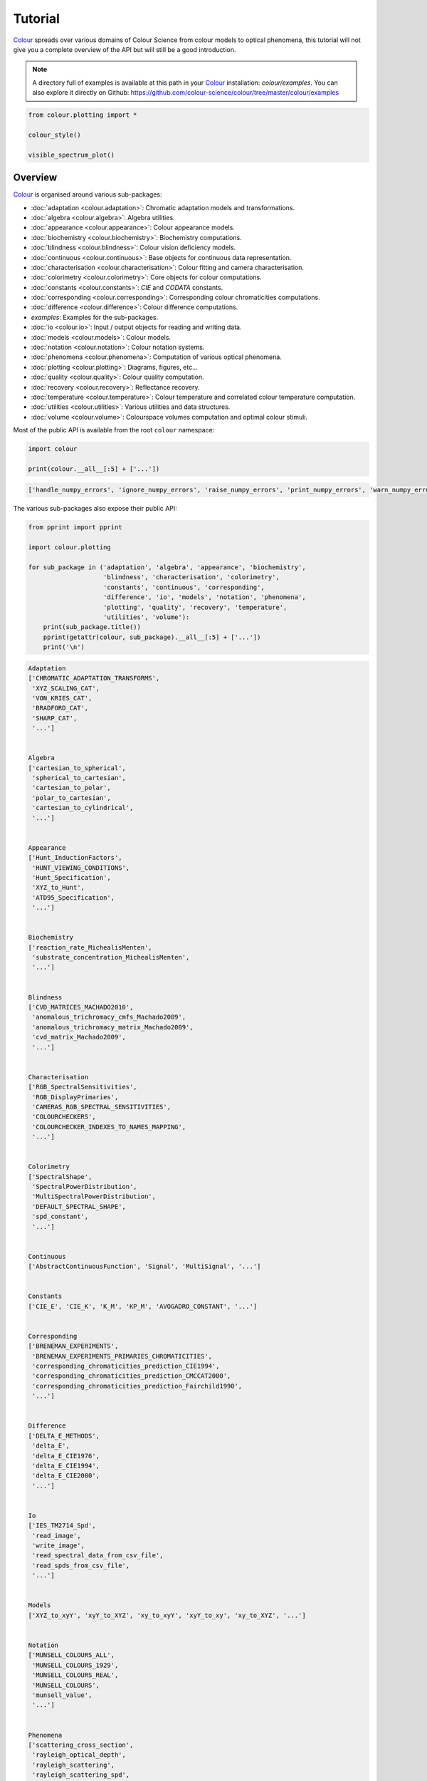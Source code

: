 Tutorial
========

`Colour <https://github.com/colour-science/Colour/>`__ spreads over
various domains of Colour Science from colour models to optical
phenomena, this tutorial will not give you a complete overview of the
API but will still be a good introduction.

.. note::

    A directory full of examples is available at this path in your
    `Colour <https://github.com/colour-science/Colour/>`__ installation:
    *colour/examples*. You can also explore it directly on Github:
    https://github.com/colour-science/colour/tree/master/colour/examples


.. code:: python

    from colour.plotting import *

    colour_style()

    visible_spectrum_plot()



.. image:: _static/Tutorial_Visible_Spectrum.png


Overview
--------

`Colour <https://github.com/colour-science/Colour/>`__ is organised
around various sub-packages:

-  :doc:`adaptation <colour.adaptation>`: Chromatic adaptation models and transformations.
-  :doc:`algebra <colour.algebra>`: Algebra utilities.
-  :doc:`appearance <colour.appearance>`: Colour appearance models.
-  :doc:`biochemistry <colour.biochemistry>`: Biochemistry computations.
-  :doc:`blindness <colour.blindness>`: Colour vision deficiency models.
-  :doc:`continuous <colour.continuous>`: Base objects for continuous data representation.
-  :doc:`characterisation <colour.characterisation>`: Colour fitting and camera characterisation.
-  :doc:`colorimetry <colour.colorimetry>`: Core objects for colour computations.
-  :doc:`constants <colour.constants>`: *CIE* and *CODATA* constants.
-  :doc:`corresponding <colour.corresponding>`: Corresponding colour chromaticities computations.
-  :doc:`difference <colour.difference>`: Colour difference computations.
-  *examples*: Examples for the sub-packages.
-  :doc:`io <colour.io>`: Input / output objects for reading and writing data.
-  :doc:`models <colour.models>`: Colour models.
-  :doc:`notation <colour.notation>`: Colour notation systems.
-  :doc:`phenomena <colour.phenomena>`: Computation of various optical phenomena.
-  :doc:`plotting <colour.plotting>`: Diagrams, figures, etc…
-  :doc:`quality <colour.quality>`: Colour quality computation.
-  :doc:`recovery <colour.recovery>`: Reflectance recovery.
-  :doc:`temperature <colour.temperature>`: Colour temperature and correlated colour temperature
   computation.
-  :doc:`utilities <colour.utilities>`: Various utilities and data structures.
-  :doc:`volume <colour.volume>`: Colourspace volumes computation and optimal colour
   stimuli.

Most of the public API is available from the root ``colour`` namespace:

.. code:: python

    import colour

    print(colour.__all__[:5] + ['...'])


.. code-block:: text

    ['handle_numpy_errors', 'ignore_numpy_errors', 'raise_numpy_errors', 'print_numpy_errors', 'warn_numpy_errors', '...']


The various sub-packages also expose their public API:

.. code:: python

    from pprint import pprint

    import colour.plotting

    for sub_package in ('adaptation', 'algebra', 'appearance', 'biochemistry',
                        'blindness', 'characterisation', 'colorimetry',
                        'constants', 'continuous', 'corresponding',
                        'difference', 'io', 'models', 'notation', 'phenomena',
                        'plotting', 'quality', 'recovery', 'temperature',
                        'utilities', 'volume'):
        print(sub_package.title())
        pprint(getattr(colour, sub_package).__all__[:5] + ['...'])
        print('\n')


.. code-block:: text

    Adaptation
    ['CHROMATIC_ADAPTATION_TRANSFORMS',
     'XYZ_SCALING_CAT',
     'VON_KRIES_CAT',
     'BRADFORD_CAT',
     'SHARP_CAT',
     '...']


    Algebra
    ['cartesian_to_spherical',
     'spherical_to_cartesian',
     'cartesian_to_polar',
     'polar_to_cartesian',
     'cartesian_to_cylindrical',
     '...']


    Appearance
    ['Hunt_InductionFactors',
     'HUNT_VIEWING_CONDITIONS',
     'Hunt_Specification',
     'XYZ_to_Hunt',
     'ATD95_Specification',
     '...']


    Biochemistry
    ['reaction_rate_MichealisMenten',
     'substrate_concentration_MichealisMenten',
     '...']


    Blindness
    ['CVD_MATRICES_MACHADO2010',
     'anomalous_trichromacy_cmfs_Machado2009',
     'anomalous_trichromacy_matrix_Machado2009',
     'cvd_matrix_Machado2009',
     '...']


    Characterisation
    ['RGB_SpectralSensitivities',
     'RGB_DisplayPrimaries',
     'CAMERAS_RGB_SPECTRAL_SENSITIVITIES',
     'COLOURCHECKERS',
     'COLOURCHECKER_INDEXES_TO_NAMES_MAPPING',
     '...']


    Colorimetry
    ['SpectralShape',
     'SpectralPowerDistribution',
     'MultiSpectralPowerDistribution',
     'DEFAULT_SPECTRAL_SHAPE',
     'spd_constant',
     '...']


    Continuous
    ['AbstractContinuousFunction', 'Signal', 'MultiSignal', '...']


    Constants
    ['CIE_E', 'CIE_K', 'K_M', 'KP_M', 'AVOGADRO_CONSTANT', '...']


    Corresponding
    ['BRENEMAN_EXPERIMENTS',
     'BRENEMAN_EXPERIMENTS_PRIMARIES_CHROMATICITIES',
     'corresponding_chromaticities_prediction_CIE1994',
     'corresponding_chromaticities_prediction_CMCCAT2000',
     'corresponding_chromaticities_prediction_Fairchild1990',
     '...']


    Difference
    ['DELTA_E_METHODS',
     'delta_E',
     'delta_E_CIE1976',
     'delta_E_CIE1994',
     'delta_E_CIE2000',
     '...']


    Io
    ['IES_TM2714_Spd',
     'read_image',
     'write_image',
     'read_spectral_data_from_csv_file',
     'read_spds_from_csv_file',
     '...']


    Models
    ['XYZ_to_xyY', 'xyY_to_XYZ', 'xy_to_xyY', 'xyY_to_xy', 'xy_to_XYZ', '...']


    Notation
    ['MUNSELL_COLOURS_ALL',
     'MUNSELL_COLOURS_1929',
     'MUNSELL_COLOURS_REAL',
     'MUNSELL_COLOURS',
     'munsell_value',
     '...']


    Phenomena
    ['scattering_cross_section',
     'rayleigh_optical_depth',
     'rayleigh_scattering',
     'rayleigh_scattering_spd',
     '...']


    Plotting
    ['ASTM_G_173_ETR',
     'PLOTTING_RESOURCES_DIRECTORY',
     'DEFAULT_FIGURE_ASPECT_RATIO',
     'DEFAULT_FIGURE_WIDTH',
     'DEFAULT_FIGURE_HEIGHT',
     '...']


    Quality
    ['TCS_SPDS',
     'VS_SPDS',
     'CRI_Specification',
     'colour_rendering_index',
     'CQS_Specification',
     '...']


    Recovery
    ['SMITS_1999_SPDS',
     'XYZ_to_spectral_Meng2015',
     'RGB_to_spectral_Smits1999',
     'REFLECTANCE_RECOVERY_METHODS',
     'XYZ_to_spectral',
     '...']


    Temperature
    ['CCT_TO_UV_METHODS',
     'UV_TO_CCT_METHODS',
     'CCT_to_uv',
     'CCT_to_uv_Ohno2013',
     'CCT_to_uv_Robertson1968',
     '...']


    Utilities
    ['handle_numpy_errors',
     'ignore_numpy_errors',
     'raise_numpy_errors',
     'print_numpy_errors',
     'warn_numpy_errors',
     '...']


    Volume
    ['ILLUMINANTS_OPTIMAL_COLOUR_STIMULI',
     'is_within_macadam_limits',
     'is_within_mesh_volume',
     'is_within_pointer_gamut',
     'is_within_visible_spectrum',
     '...']




The code is documented and almost every docstrings have usage examples:

.. code:: python

    print(colour.temperature.CCT_to_uv_Ohno2013.__doc__)


.. code-block:: text


        Returns the *CIE UCS* colourspace *uv* chromaticity coordinates from given
        correlated colour temperature :math:`T_{cp}`, :math:`\Delta_{uv}` and
        colour matching functions using *Ohno (2013)* method.

        Parameters
        ----------
        CCT : numeric
            Correlated colour temperature :math:`T_{cp}`.
        D_uv : numeric, optional
            :math:`\Delta_{uv}`.
        cmfs : XYZ_ColourMatchingFunctions, optional
            Standard observer colour matching functions.

        Returns
        -------
        ndarray
            *CIE UCS* colourspace *uv* chromaticity coordinates.

        References
        ----------
        .. [4]  Ohno, Y. (2014). Practical Use and Calculation of CCT and Duv.
                LEUKOS, 10(1), 47–55. doi:10.1080/15502724.2014.839020

        Examples
        --------
        >>> from colour import STANDARD_OBSERVERS_CMFS
        >>> cmfs = STANDARD_OBSERVERS_CMFS['CIE 1931 2 Degree Standard Observer']
        >>> CCT = 6507.4342201047066
        >>> D_uv = 0.003223690901513
        >>> CCT_to_uv_Ohno2013(CCT, D_uv, cmfs)  # doctest: +ELLIPSIS
        array([ 0.1977999...,  0.3122004...])



At the core of `Colour <https://github.com/colour-science/Colour/>`__ is
the ``colour.colorimetry`` sub-package, it defines the objects needed
for spectral related computations and many others:

.. code:: python

    import colour.colorimetry as colorimetry

    pprint(colorimetry.__all__)


.. code-block:: text

    ['SpectralShape',
     'SpectralPowerDistribution',
     'MultiSpectralPowerDistribution',
     'DEFAULT_SPECTRAL_SHAPE',
     'spd_constant',
     'spd_zeros',
     'spd_ones',
     'spd_blackbody',
     'blackbody_spectral_radiance',
     'planck_law',
     'LMS_ConeFundamentals',
     'RGB_ColourMatchingFunctions',
     'XYZ_ColourMatchingFunctions',
     'CMFS',
     'LMS_CMFS',
     'RGB_CMFS',
     'STANDARD_OBSERVERS_CMFS',
     'ILLUMINANTS',
     'D_ILLUMINANTS_S_SPDS',
     'HUNTERLAB_ILLUMINANTS',
     'ILLUMINANTS_SPDS',
     'LIGHT_SOURCES',
     'LIGHT_SOURCES_SPDS',
     'LEFS',
     'PHOTOPIC_LEFS',
     'SCOTOPIC_LEFS',
     'BANDPASS_CORRECTION_METHODS',
     'bandpass_correction',
     'bandpass_correction_Stearns1988',
     'spd_CIE_illuminant_D_series',
     'CIE_standard_illuminant_A_function',
     'mesopic_luminous_efficiency_function',
     'mesopic_weighting_function',
     'LIGHTNESS_METHODS',
     'lightness',
     'lightness_Glasser1958',
     'lightness_Wyszecki1963',
     'lightness_CIE1976',
     'lightness_Fairchild2010',
     'lightness_Fairchild2011',
     'LUMINANCE_METHODS',
     'luminance',
     'luminance_Newhall1943',
     'luminance_ASTMD153508',
     'luminance_CIE1976',
     'luminance_Fairchild2010',
     'luminance_Fairchild2011',
     'dominant_wavelength',
     'complementary_wavelength',
     'excitation_purity',
     'colorimetric_purity',
     'luminous_flux',
     'luminous_efficiency',
     'luminous_efficacy',
     'RGB_10_degree_cmfs_to_LMS_10_degree_cmfs',
     'RGB_2_degree_cmfs_to_XYZ_2_degree_cmfs',
     'RGB_10_degree_cmfs_to_XYZ_10_degree_cmfs',
     'LMS_2_degree_cmfs_to_XYZ_2_degree_cmfs',
     'LMS_10_degree_cmfs_to_XYZ_10_degree_cmfs',
     'SPECTRAL_TO_XYZ_METHODS',
     'spectral_to_XYZ',
     'ASTME30815_PRACTISE_SHAPE',
     'lagrange_coefficients_ASTME202211',
     'tristimulus_weighting_factors_ASTME202211',
     'adjust_tristimulus_weighting_factors_ASTME30815',
     'spectral_to_XYZ_integration',
     'spectral_to_XYZ_tristimulus_weighting_factors_ASTME30815',
     'spectral_to_XYZ_ASTME30815',
     'wavelength_to_XYZ',
     'WHITENESS_METHODS',
     'whiteness',
     'whiteness_Berger1959',
     'whiteness_Taube1960',
     'whiteness_Stensby1968',
     'whiteness_ASTME313',
     'whiteness_Ganz1979',
     'whiteness_CIE2004',
     'YELLOWNESS_METHODS',
     'yellowness',
     'yellowness_ASTMD1925',
     'yellowness_ASTME313']


`Colour <https://github.com/colour-science/Colour/>`__ computations
leverage a comprehensive dataset available in pretty much each
sub-packages, for example ``colour.colorimetry.dataset`` defines the
following data:

.. code:: python

    import colour.colorimetry.dataset as dataset

    pprint(dataset.__all__)


.. code-block:: text

    ['CMFS',
     'LMS_CMFS',
     'RGB_CMFS',
     'STANDARD_OBSERVERS_CMFS',
     'ILLUMINANTS',
     'D_ILLUMINANTS_S_SPDS',
     'HUNTERLAB_ILLUMINANTS',
     'ILLUMINANTS_SPDS',
     'LIGHT_SOURCES',
     'LIGHT_SOURCES_SPDS',
     'LEFS',
     'PHOTOPIC_LEFS',
     'SCOTOPIC_LEFS']


From Spectral Power Distribution
--------------------------------

Whether it be a sample spectral power distribution, colour matching
functions or illuminants, spectral data is manipulated using an object
built with the ``colour.SpectralPowerDistribution`` class or based on
it:

.. code:: python

    # Defining a sample spectral power distribution data.
    sample_spd_data = {
        380: 0.048,
        385: 0.051,
        390: 0.055,
        395: 0.060,
        400: 0.065,
        405: 0.068,
        410: 0.068,
        415: 0.067,
        420: 0.064,
        425: 0.062,
        430: 0.059,
        435: 0.057,
        440: 0.055,
        445: 0.054,
        450: 0.053,
        455: 0.053,
        460: 0.052,
        465: 0.052,
        470: 0.052,
        475: 0.053,
        480: 0.054,
        485: 0.055,
        490: 0.057,
        495: 0.059,
        500: 0.061,
        505: 0.062,
        510: 0.065,
        515: 0.067,
        520: 0.070,
        525: 0.072,
        530: 0.074,
        535: 0.075,
        540: 0.076,
        545: 0.078,
        550: 0.079,
        555: 0.082,
        560: 0.087,
        565: 0.092,
        570: 0.100,
        575: 0.107,
        580: 0.115,
        585: 0.122,
        590: 0.129,
        595: 0.134,
        600: 0.138,
        605: 0.142,
        610: 0.146,
        615: 0.150,
        620: 0.154,
        625: 0.158,
        630: 0.163,
        635: 0.167,
        640: 0.173,
        645: 0.180,
        650: 0.188,
        655: 0.196,
        660: 0.204,
        665: 0.213,
        670: 0.222,
        675: 0.231,
        680: 0.242,
        685: 0.251,
        690: 0.261,
        695: 0.271,
        700: 0.282,
        705: 0.294,
        710: 0.305,
        715: 0.318,
        720: 0.334,
        725: 0.354,
        730: 0.372,
        735: 0.392,
        740: 0.409,
        745: 0.420,
        750: 0.436,
        755: 0.450,
        760: 0.462,
        765: 0.465,
        770: 0.448,
        775: 0.432,
        780: 0.421}

    spd = colour.SpectralPowerDistribution(sample_spd_data, name='Sample')
    print(repr(spd))


.. code-block:: text

    SpectralPowerDistribution([[  3.80000000e+02,   4.80000000e-02],
                               [  3.85000000e+02,   5.10000000e-02],
                               [  3.90000000e+02,   5.50000000e-02],
                               [  3.95000000e+02,   6.00000000e-02],
                               [  4.00000000e+02,   6.50000000e-02],
                               [  4.05000000e+02,   6.80000000e-02],
                               [  4.10000000e+02,   6.80000000e-02],
                               [  4.15000000e+02,   6.70000000e-02],
                               [  4.20000000e+02,   6.40000000e-02],
                               [  4.25000000e+02,   6.20000000e-02],
                               [  4.30000000e+02,   5.90000000e-02],
                               [  4.35000000e+02,   5.70000000e-02],
                               [  4.40000000e+02,   5.50000000e-02],
                               [  4.45000000e+02,   5.40000000e-02],
                               [  4.50000000e+02,   5.30000000e-02],
                               [  4.55000000e+02,   5.30000000e-02],
                               [  4.60000000e+02,   5.20000000e-02],
                               [  4.65000000e+02,   5.20000000e-02],
                               [  4.70000000e+02,   5.20000000e-02],
                               [  4.75000000e+02,   5.30000000e-02],
                               [  4.80000000e+02,   5.40000000e-02],
                               [  4.85000000e+02,   5.50000000e-02],
                               [  4.90000000e+02,   5.70000000e-02],
                               [  4.95000000e+02,   5.90000000e-02],
                               [  5.00000000e+02,   6.10000000e-02],
                               [  5.05000000e+02,   6.20000000e-02],
                               [  5.10000000e+02,   6.50000000e-02],
                               [  5.15000000e+02,   6.70000000e-02],
                               [  5.20000000e+02,   7.00000000e-02],
                               [  5.25000000e+02,   7.20000000e-02],
                               [  5.30000000e+02,   7.40000000e-02],
                               [  5.35000000e+02,   7.50000000e-02],
                               [  5.40000000e+02,   7.60000000e-02],
                               [  5.45000000e+02,   7.80000000e-02],
                               [  5.50000000e+02,   7.90000000e-02],
                               [  5.55000000e+02,   8.20000000e-02],
                               [  5.60000000e+02,   8.70000000e-02],
                               [  5.65000000e+02,   9.20000000e-02],
                               [  5.70000000e+02,   1.00000000e-01],
                               [  5.75000000e+02,   1.07000000e-01],
                               [  5.80000000e+02,   1.15000000e-01],
                               [  5.85000000e+02,   1.22000000e-01],
                               [  5.90000000e+02,   1.29000000e-01],
                               [  5.95000000e+02,   1.34000000e-01],
                               [  6.00000000e+02,   1.38000000e-01],
                               [  6.05000000e+02,   1.42000000e-01],
                               [  6.10000000e+02,   1.46000000e-01],
                               [  6.15000000e+02,   1.50000000e-01],
                               [  6.20000000e+02,   1.54000000e-01],
                               [  6.25000000e+02,   1.58000000e-01],
                               [  6.30000000e+02,   1.63000000e-01],
                               [  6.35000000e+02,   1.67000000e-01],
                               [  6.40000000e+02,   1.73000000e-01],
                               [  6.45000000e+02,   1.80000000e-01],
                               [  6.50000000e+02,   1.88000000e-01],
                               [  6.55000000e+02,   1.96000000e-01],
                               [  6.60000000e+02,   2.04000000e-01],
                               [  6.65000000e+02,   2.13000000e-01],
                               [  6.70000000e+02,   2.22000000e-01],
                               [  6.75000000e+02,   2.31000000e-01],
                               [  6.80000000e+02,   2.42000000e-01],
                               [  6.85000000e+02,   2.51000000e-01],
                               [  6.90000000e+02,   2.61000000e-01],
                               [  6.95000000e+02,   2.71000000e-01],
                               [  7.00000000e+02,   2.82000000e-01],
                               [  7.05000000e+02,   2.94000000e-01],
                               [  7.10000000e+02,   3.05000000e-01],
                               [  7.15000000e+02,   3.18000000e-01],
                               [  7.20000000e+02,   3.34000000e-01],
                               [  7.25000000e+02,   3.54000000e-01],
                               [  7.30000000e+02,   3.72000000e-01],
                               [  7.35000000e+02,   3.92000000e-01],
                               [  7.40000000e+02,   4.09000000e-01],
                               [  7.45000000e+02,   4.20000000e-01],
                               [  7.50000000e+02,   4.36000000e-01],
                               [  7.55000000e+02,   4.50000000e-01],
                               [  7.60000000e+02,   4.62000000e-01],
                               [  7.65000000e+02,   4.65000000e-01],
                               [  7.70000000e+02,   4.48000000e-01],
                               [  7.75000000e+02,   4.32000000e-01],
                               [  7.80000000e+02,   4.21000000e-01]],
                              interpolator=SpragueInterpolator,
                              interpolator_args={},
                              extrapolator=Extrapolator,
                              extrapolator_args={u'right': None, u'method': u'Constant', u'left': None})


The sample spectral power distribution can be easily plotted against the
visible spectrum:

.. code:: python

    # Plotting the sample spectral power distribution.
    single_spd_plot(spd)



.. image:: _static/Tutorial_Sample_SPD.png


With the sample spectral power distribution defined, we can retrieve its
shape:

.. code:: python

    # Displaying the sample spectral power distribution shape.
    print(spd.shape)


.. code-block:: text

    (380.0, 780.0, 5.0)


The shape returned is an instance of ``colour.SpectralShape`` class:

.. code:: python

    repr(spd.shape)




.. code-block:: text

    'SpectralShape(380.0, 780.0, 5.0)'



``colour.SpectralShape`` is used throughout
`Colour <https://github.com/colour-science/Colour/>`__ to define
spectral dimensions and is instantiated as follows:

.. code:: python

    # Using *colour.SpectralShape* with iteration.
    shape = colour.SpectralShape(start=0, end=10, interval=1)
    for wavelength in shape:
        print(wavelength)

    # *colour.SpectralShape.range* method is providing the complete range of values.
    shape = colour.SpectralShape(0, 10, 0.5)
    shape.range()


.. code-block:: text

    0.0
    1.0
    2.0
    3.0
    4.0
    5.0
    6.0
    7.0
    8.0
    9.0
    10.0




.. code-block:: text

    array([  0. ,   0.5,   1. ,   1.5,   2. ,   2.5,   3. ,   3.5,   4. ,
             4.5,   5. ,   5.5,   6. ,   6.5,   7. ,   7.5,   8. ,   8.5,
             9. ,   9.5,  10. ])



`Colour <https://github.com/colour-science/Colour/>`__ defines three
convenient objects to create constant spectral power distributions:

-  ``colour.spd_constant``
-  ``colour.spd_zeros``
-  ``colour.spd_ones``

.. code:: python

    # Defining a constant spectral power distribution.
    spd_constant = colour.spd_constant(100)
    print('"Constant Spectral Power Distribution"')
    print(spd_constant.shape)
    print(spd_constant[400])

    # Defining a zeros filled spectral power distribution.
    print('\n"Zeros Filled Spectral Power Distribution"')
    spd_zeros = colour.spd_zeros()
    print(spd_zeros.shape)
    print(spd_zeros[400])

    # Defining a ones filled spectral power distribution.
    print('\n"Ones Filled Spectral Power Distribution"')
    spd_ones = colour.spd_ones()
    print(spd_ones.shape)
    print(spd_ones[400])


.. code-block:: text

    "Constant Spectral Power Distribution"
    (360.0, 780.0, 1.0)
    100.0

    "Zeros Filled Spectral Power Distribution"
    (360.0, 780.0, 1.0)
    0.0

    "Ones Filled Spectral Power Distribution"
    (360.0, 780.0, 1.0)
    1.0


By default the shape used by ``colour.spd_constant``,
``colour.spd_zeros`` and ``colour.spd_ones`` is the one defined by
``colour.DEFAULT_SPECTRAL_SHAPE`` attribute using the *CIE 1931 2°
Standard Observer* shape.

.. code:: python

    print(repr(colour.DEFAULT_SPECTRAL_SHAPE))


.. code-block:: text

    SpectralShape(360, 780, 1)


A custom shape can be passed to construct a constant spectral power
distribution with user defined dimensions:

.. code:: python

    colour.spd_ones(colour.SpectralShape(400, 700, 5))[450]




.. code-block:: text

    1.0



The ``colour.SpectralPowerDistribution`` class supports the following
arithmetical operations:

-  *addition*
-  *subtraction*
-  *multiplication*
-  *division*

.. code:: python

    spd1 = colour.spd_ones()
    print('"Ones Filled Spectral Power Distribution"')
    print(spd1[400])

    print('\n"x2 Constant Multiplied"')
    print((spd1 * 2)[400])

    print('\n"+ Spectral Power Distribution"')
    print((spd1 + colour.spd_ones())[400])


.. code-block:: text

    "Ones Filled Spectral Power Distribution"
    1.0

    "x2 Constant Multiplied"
    2.0

    "+ Spectral Power Distribution"
    2.0


Often interpolation of the spectral power distribution is needed, this
is achieved with the ``colour.SpectralPowerDistribution.interpolate``
method. Depending on the wavelengths uniformity, the default
interpolation method will differ. Following *CIE 167:2005*
recommendation: The method developed by *Sprague* (1880) should be used
for interpolating functions having a uniformly spaced independent
variable and a *Cubic Spline* method for non-uniformly spaced
independent variable  :cite:`CIETC1-382005e`.

We can check the uniformity of the sample spectral power distribution:

.. code:: python

    # Checking the sample spectral power distribution uniformity.
    print(spd.is_uniform())


.. code-block:: text

    True


Since the sample spectral power distribution is uniform the
interpolation will default to the ``colour.SpragueInterpolator``
interpolator.

.. note::

    Interpolation happens in place and may alter your original
    data, use the ``colour.SpectralPowerDistribution.copy`` method to
    produce a copy of your spectral power distribution before
    interpolation.


.. code:: python

    # *Colour* can emit a substantial amount of warnings, we filter them.
    colour.utilities.filter_warnings(True, False)

    # Copying the sample spectral power distribution.
    spd_copy = spd.copy()

    # Interpolating the copied sample spectral power distribution.
    spd_copy.interpolate(colour.SpectralShape(400, 770, 1))
    spd_copy[401]




.. code-block:: text

    0.065809599999999996



.. code:: python

    # Comparing the interpolated spectral power distribution with the original one.
    multi_spd_plot([spd, spd_copy], bounding_box=[730,780, 0.25, 0.5])



.. image:: _static/Tutorial_SPD_Interpolation.png


Extrapolation although dangerous can be used to help aligning two
spectral power distributions together. *CIE publication CIE 15:2004
“Colorimetry”* recommends that unmeasured values may be set equal to the
nearest measured value of the appropriate quantity in truncation :cite:`CIETC1-482004h`:

.. code:: python

    # Extrapolating the copied sample spectral power distribution.
    spd_copy.extrapolate(colour.SpectralShape(340, 830))
    spd_copy[340], spd_copy[830]




.. code-block:: text

    (0.065000000000000002, 0.44800000000000018)



The underlying interpolator can be swapped for any of the
`Colour <https://github.com/colour-science/Colour/>`__ interpolators.

.. code:: python

    pprint([
        export for export in colour.algebra.interpolation.__all__
        if 'Interpolator' in export
    ])


.. code-block:: text

    [u'KernelInterpolator',
     u'LinearInterpolator',
     u'SpragueInterpolator',
     u'CubicSplineInterpolator',
     u'PchipInterpolator',
     u'NullInterpolator']


.. code:: python

    # Changing interpolator while trimming the copied spectral power distribution.
    spd_copy.interpolate(
        colour.SpectralShape(400, 700, 10), interpolator=colour.LinearInterpolator)




.. code-block:: text

    SpectralPowerDistribution([[  4.00000000e+02,   6.50000000e-02],
                               [  4.10000000e+02,   6.80000000e-02],
                               [  4.20000000e+02,   6.40000000e-02],
                               [  4.30000000e+02,   5.90000000e-02],
                               [  4.40000000e+02,   5.50000000e-02],
                               [  4.50000000e+02,   5.30000000e-02],
                               [  4.60000000e+02,   5.20000000e-02],
                               [  4.70000000e+02,   5.20000000e-02],
                               [  4.80000000e+02,   5.40000000e-02],
                               [  4.90000000e+02,   5.70000000e-02],
                               [  5.00000000e+02,   6.10000000e-02],
                               [  5.10000000e+02,   6.50000000e-02],
                               [  5.20000000e+02,   7.00000000e-02],
                               [  5.30000000e+02,   7.40000000e-02],
                               [  5.40000000e+02,   7.60000000e-02],
                               [  5.50000000e+02,   7.90000000e-02],
                               [  5.60000000e+02,   8.70000000e-02],
                               [  5.70000000e+02,   1.00000000e-01],
                               [  5.80000000e+02,   1.15000000e-01],
                               [  5.90000000e+02,   1.29000000e-01],
                               [  6.00000000e+02,   1.38000000e-01],
                               [  6.10000000e+02,   1.46000000e-01],
                               [  6.20000000e+02,   1.54000000e-01],
                               [  6.30000000e+02,   1.63000000e-01],
                               [  6.40000000e+02,   1.73000000e-01],
                               [  6.50000000e+02,   1.88000000e-01],
                               [  6.60000000e+02,   2.04000000e-01],
                               [  6.70000000e+02,   2.22000000e-01],
                               [  6.80000000e+02,   2.42000000e-01],
                               [  6.90000000e+02,   2.61000000e-01],
                               [  7.00000000e+02,   2.82000000e-01]],
                              interpolator=SpragueInterpolator,
                              interpolator_args={},
                              extrapolator=Extrapolator,
                              extrapolator_args={u'right': None, u'method': u'Constant', u'left': None})



The extrapolation behaviour can be changed for *Linear* method instead
of the *Constant* default method or even use arbitrary constant *left*
and *right* values:

.. code:: python

    # Extrapolating the copied sample spectral power distribution with *Linear* method.
    spd_copy.extrapolate(
        colour.SpectralShape(340, 830),
        extrapolator_args={'method': 'Linear',
                           'right': 0})
    spd_copy[340], spd_copy[830]




.. code-block:: text

    (0.046999999999999348, 0.0)



Aligning a spectral power distribution is a convenient way to first
interpolates the current data within its original bounds, then, if
required, extrapolate any missing values to match the requested shape:

.. code:: python

    # Aligning the cloned sample spectral power distribution.
    # We first trim the spectral power distribution as above.
    spd_copy.interpolate(colour.SpectralShape(400, 700))
    spd_copy.align(colour.SpectralShape(340, 830, 5))
    spd_copy[340], spd_copy[830]




.. code-block:: text

    (0.065000000000000002, 0.28199999999999975)



The ``colour.SpectralPowerDistribution`` class also supports various
arithmetic operations like *addition*, *subtraction*, *multiplication*
or *division* with *numeric* and *array_like* variables or other
``colour.SpectralPowerDistribution`` class instances:

.. code:: python

    spd = colour.SpectralPowerDistribution({
        410: 0.25,
        420: 0.50,
        430: 0.75,
        440: 1.0,
        450: 0.75,
        460: 0.50,
        480: 0.25
    })

    print((spd.copy() + 1).values)
    print((spd.copy() * 2).values)
    print((spd * [0.35, 1.55, 0.75, 2.55, 0.95, 0.65, 0.15]).values)
    print((spd * colour.spd_constant(2, spd.shape) * colour.spd_constant(3, spd.shape)).values)


.. code-block:: text

    [ 1.25  1.5   1.75  2.    1.75  1.5   1.25]
    [ 0.5  1.   1.5  2.   1.5  1.   0.5]
    [ 0.0875  0.775   0.5625  2.55    0.7125  0.325   0.0375]
    [ 1.5  3.   4.5  6.   4.5  3.   nan  1.5]


The spectral power distribution can be normalised with an arbitrary
factor:

.. code:: python

    print(spd.normalise().values)
    print(spd.normalise(100).values)


.. code-block:: text

    [ 0.25  0.5   0.75  1.    0.75  0.5   0.25]
    [  25.   50.   75.  100.   75.   50.   25.]


A the heart of the ``colour.SpectralPowerDistribution`` class is the
``colour.continuous.Signal`` class which implements the
``colour.continuous.Signal.function`` method.

Evaluating the function for any independent domain
:math:`x \in \mathbb{R}` variable returns a corresponding range
:math:`y \in \mathbb{R}` variable.

It adopts an interpolating function encapsulated inside an extrapolating
function. The resulting function independent domain, stored as discrete
values in the ``colour.continuous.Signal.domain`` attribute corresponds
with the function dependent and already known range stored in the
``colour.continuous.Signal.range`` attribute.

Describing the ``colour.continuous.Signal`` class is beyond the scope of
this tutorial but we can illustrate its core capability.

.. code:: python

    import numpy as np

    range_ = np.linspace(10, 100, 10)
    signal = colour.continuous.Signal(range_)
    print(repr(signal))


.. code-block:: text

    Signal([[   0.,   10.],
            [   1.,   20.],
            [   2.,   30.],
            [   3.,   40.],
            [   4.,   50.],
            [   5.,   60.],
            [   6.,   70.],
            [   7.,   80.],
            [   8.,   90.],
            [   9.,  100.]],
           interpolator=KernelInterpolator,
           interpolator_args={},
           extrapolator=Extrapolator,
           extrapolator_args={u'right': nan, u'method': u'Constant', u'left': nan})


.. code:: python

    # Returning the corresponding range *y* variable for any arbitrary independent domain *x* variable.
    signal[np.random.uniform(0, 9, 10)]




.. code-block:: text

    array([ 55.91309735,  65.4172615 ,  65.54495059,  88.17819416,
            61.88860248,  10.53878826,  55.25130534,  46.14659783,
            86.41406136,  84.59897703])



Convert to Tristimulus Values
-----------------------------

From a given spectral power distribution, *CIE XYZ* tristimulus values
can be calculated:

.. code:: python

    spd = colour.SpectralPowerDistribution(sample_spd_data)
    cmfs = colour.STANDARD_OBSERVERS_CMFS['CIE 1931 2 Degree Standard Observer']
    illuminant = colour.ILLUMINANTS_SPDS['D65']

    # Calculating the sample spectral power distribution *CIE XYZ* tristimulus values.
    XYZ = colour.spectral_to_XYZ(spd, cmfs, illuminant)
    print(XYZ)


.. code-block:: text

    [ 10.97085572   9.70278591   6.05562778]



From *CIE XYZ* Colourspace
--------------------------

*CIE XYZ* is the central colourspace for Colour Science from which many
computations are available, cascading to even more computations:

.. code:: python

    # Displaying objects interacting directly with the *CIE XYZ* colourspace.
    pprint([name for name in colour.__all__ if name.startswith('XYZ_to')])


.. code-block:: text

    ['XYZ_to_Hunt',
     'XYZ_to_ATD95',
     'XYZ_to_CIECAM02',
     'XYZ_to_LLAB',
     'XYZ_to_Nayatani95',
     'XYZ_to_RLAB',
     'XYZ_to_xyY',
     'XYZ_to_xy',
     'XYZ_to_Lab',
     'XYZ_to_Luv',
     'XYZ_to_UCS',
     'XYZ_to_UVW',
     'XYZ_to_hdr_CIELab',
     'XYZ_to_K_ab_HunterLab1966',
     'XYZ_to_Hunter_Lab',
     'XYZ_to_Hunter_Rdab',
     'XYZ_to_Hunter_Rdab',
     'XYZ_to_IPT',
     'XYZ_to_hdr_IPT',
     'XYZ_to_colourspace_model',
     'XYZ_to_RGB',
     'XYZ_to_sRGB',
     'XYZ_to_spectral_Meng2015',
     'XYZ_to_spectral']


Convert to Screen Colours
-------------------------

We can for instance converts the *CIE XYZ* tristimulus values into
*sRGB* colourspace *RGB* values in order to display them on screen:

.. code:: python

    # The output domain of *colour.spectral_to_XYZ* is [0, 100] and the input
    # domain of *colour.XYZ_to_sRGB* is [0, 1]. We need to take it in account and
    # rescale the input *CIE XYZ* colourspace matrix.
    RGB = colour.XYZ_to_sRGB(XYZ / 100)
    print(RGB)


.. code-block:: text

    [ 0.45675795  0.30986982  0.24861924]


.. code:: python

    # Plotting the *sRGB* colourspace colour of the *Sample* spectral power distribution.
    single_colour_swatch_plot(
        ColourSwatch('Sample', RGB),
        text_parameters={'size': 'x-large'})



.. image:: _static/Tutorial_Sample_Swatch.png


Generate Colour Rendition Charts
--------------------------------

In the same way, we can compute values from a colour rendition chart
sample.

.. note::

    This is useful for render time checks in the VFX industry,
    where you can use a synthetic colour chart into your render and
    ensure the colour management is acting as expected.


The ``colour.characterisation`` sub-package contains the dataset for
various colour rendition charts:

.. code:: python

    # Colour rendition charts chromaticity coordinates.
    print(sorted(colour.characterisation.COLOURCHECKERS.keys()))

    # Colour rendition charts spectral power distributions.
    print(sorted(colour.characterisation.COLOURCHECKERS_SPDS.keys()))


.. code-block:: text

    [u'BabelColor Average', u'ColorChecker 1976', u'ColorChecker 2005', u'babel_average', u'cc2005']
    [u'BabelColor Average', u'ColorChecker N Ohta', u'babel_average', u'cc_ohta']


.. note::

    The above `cc2005`, `babel_average` and `cc_ohta` keys are
    convenient aliases for respectively `ColorChecker 2005`, `BabelColor
    Average` and `ColorChecker N Ohta` keys.


.. code:: python

    # Plotting the *sRGB* colourspace colour of *neutral 5 (.70 D)* patch.
    patch_name = 'neutral 5 (.70 D)'
    patch_spd = colour.COLOURCHECKERS_SPDS['ColorChecker N Ohta'][patch_name]
    XYZ = colour.spectral_to_XYZ(patch_spd, cmfs, illuminant)
    RGB = colour.XYZ_to_sRGB(XYZ / 100)

    single_colour_swatch_plot(
        ColourSwatch(patch_name.title(), RGB),
        text_parameters={'size': 'x-large'})



.. image:: _static/Tutorial_Neutral5.png


`Colour <https://github.com/colour-science/Colour/>`__ defines a
convenient plotting object to draw synthetic colour rendition charts
figures:

.. code:: python

    colour_checker_plot(colour_checker='ColorChecker 2005', text_parameters={'visible': False})



.. image:: _static/Tutorial_Colour_Checker.png


Convert to Chromaticity Coordinates
-----------------------------------

Given a spectral power distribution, chromaticity coordinates *xy* can
be computed using the ``colour.XYZ_to_xy`` definition:

.. code:: python

    # Computing *xy* chromaticity coordinates for the *neutral 5 (.70 D)* patch.
    xy =  colour.XYZ_to_xy(XYZ)
    print(xy)


.. code-block:: text

    [ 0.31259787  0.32870029]


Chromaticity coordinates *xy* can be plotted into the *CIE 1931
Chromaticity Diagram*:

.. code:: python

    import matplotlib.pyplot as plt

    # Plotting the *CIE 1931 Chromaticity Diagram*.
    # The argument *standalone=False* is passed so that the plot doesn't get displayed
    # and can be used as a basis for other plots.
    chromaticity_diagram_plot_CIE1931(standalone=False)

    # Plotting the *xy* chromaticity coordinates.
    x, y = xy
    plt.plot(x, y, 'o-', color='white')

    # Annotating the plot.
    plt.annotate(patch_spd.name.title(),
                 xy=xy,
                 xytext=(-50, 30),
                 textcoords='offset points',
                 arrowprops=dict(arrowstyle='->', connectionstyle='arc3, rad=-0.2'))

    # Displaying the plot.
    render(
        standalone=True,
        limits=(-0.1, 0.9, -0.1, 0.9),
        x_tighten=True,
        y_tighten=True)



.. image:: _static/Tutorial_CIE_1931_Chromaticity_Diagram.png


And More...
-----------

We hope that this small introduction has been useful and gave you the
envy to see more, if you want to explore the API a good place to start
is the `Jupyter
Notebooks <http://nbviewer.jupyter.org/github/colour-science/colour-notebooks/blob/master/notebooks/colour.ipynb>`__
page.
